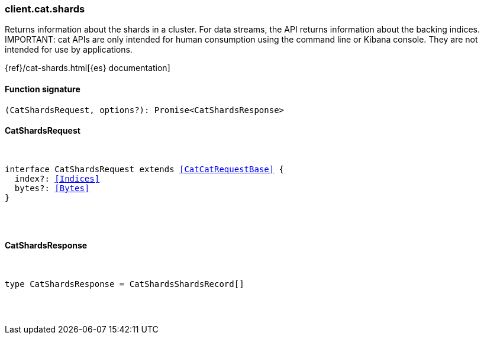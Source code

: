 [[reference-cat-shards]]

////////
===========================================================================================================================
||                                                                                                                       ||
||                                                                                                                       ||
||                                                                                                                       ||
||        ██████╗ ███████╗ █████╗ ██████╗ ███╗   ███╗███████╗                                                            ||
||        ██╔══██╗██╔════╝██╔══██╗██╔══██╗████╗ ████║██╔════╝                                                            ||
||        ██████╔╝█████╗  ███████║██║  ██║██╔████╔██║█████╗                                                              ||
||        ██╔══██╗██╔══╝  ██╔══██║██║  ██║██║╚██╔╝██║██╔══╝                                                              ||
||        ██║  ██║███████╗██║  ██║██████╔╝██║ ╚═╝ ██║███████╗                                                            ||
||        ╚═╝  ╚═╝╚══════╝╚═╝  ╚═╝╚═════╝ ╚═╝     ╚═╝╚══════╝                                                            ||
||                                                                                                                       ||
||                                                                                                                       ||
||    This file is autogenerated, DO NOT send pull requests that changes this file directly.                             ||
||    You should update the script that does the generation, which can be found in:                                      ||
||    https://github.com/elastic/elastic-client-generator-js                                                             ||
||                                                                                                                       ||
||    You can run the script with the following command:                                                                 ||
||       npm run elasticsearch -- --version <version>                                                                    ||
||                                                                                                                       ||
||                                                                                                                       ||
||                                                                                                                       ||
===========================================================================================================================
////////

[discrete]
[[client.cat.shards]]
=== client.cat.shards

Returns information about the shards in a cluster. For data streams, the API returns information about the backing indices. IMPORTANT: cat APIs are only intended for human consumption using the command line or Kibana console. They are not intended for use by applications.

{ref}/cat-shards.html[{es} documentation]

[discrete]
==== Function signature

[source,ts]
----
(CatShardsRequest, options?): Promise<CatShardsResponse>
----

[discrete]
==== CatShardsRequest

[pass]
++++
<pre>
++++
interface CatShardsRequest extends <<CatCatRequestBase>> {
  index?: <<Indices>>
  bytes?: <<Bytes>>
}

[pass]
++++
</pre>
++++
[discrete]
==== CatShardsResponse

[pass]
++++
<pre>
++++
type CatShardsResponse = CatShardsShardsRecord[]

[pass]
++++
</pre>
++++
